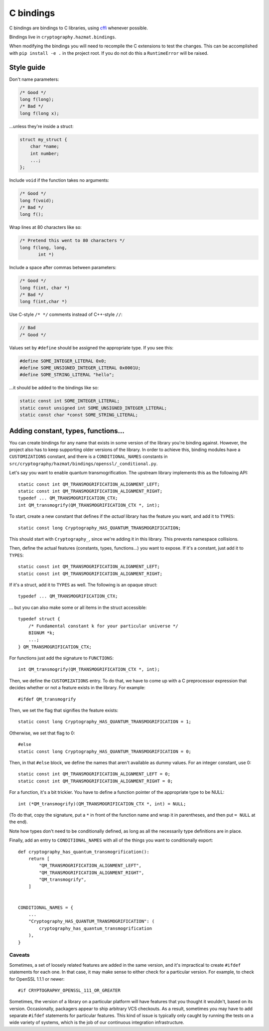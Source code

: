 C bindings
==========

C bindings are bindings to C libraries, using cffi_ whenever possible.

.. _cffi: https://cffi.readthedocs.io

Bindings live in ``cryptography.hazmat.bindings``.

When modifying the bindings you will need to recompile the C extensions to
test the changes. This can be accomplished with ``pip install -e .`` in the
project root. If you do not do this a ``RuntimeError`` will be raised.

Style guide
-----------

Don't name parameters:

.. code-block:: c

    /* Good */
    long f(long);
    /* Bad */
    long f(long x);

...unless they're inside a struct:

.. code-block:: c

    struct my_struct {
        char *name;
        int number;
        ...;
    };

Include ``void`` if the function takes no arguments:

.. code-block:: c

    /* Good */
    long f(void);
    /* Bad */
    long f();

Wrap lines at 80 characters like so:

.. code-block:: c

    /* Pretend this went to 80 characters */
    long f(long, long,
           int *)

Include a space after commas between parameters:

.. code-block:: c

    /* Good */
    long f(int, char *)
    /* Bad */
    long f(int,char *)

Use C-style ``/* */`` comments instead of C++-style ``//``:

.. code-block:: c

    // Bad
    /* Good */

Values set by ``#define`` should be assigned the appropriate type. If you see
this:

.. code-block:: c

    #define SOME_INTEGER_LITERAL 0x0;
    #define SOME_UNSIGNED_INTEGER_LITERAL 0x0001U;
    #define SOME_STRING_LITERAL "hello";

...it should be added to the bindings like so:

.. code-block:: c

    static const int SOME_INTEGER_LITERAL;
    static const unsigned int SOME_UNSIGNED_INTEGER_LITERAL;
    static const char *const SOME_STRING_LITERAL;

Adding constant, types, functions...
------------------------------------

You can create bindings for any name that exists in some version of
the library you're binding against. However, the project also has to
keep supporting older versions of the library. In order to achieve this,
binding modules have a ``CUSTOMIZATIONS`` constant, and there is a
``CONDITIONAL_NAMES`` constants in
``src/cryptography/hazmat/bindings/openssl/_conditional.py``.

Let's say you want to enable quantum transmogrification. The upstream
library implements this as the following API::

    static const int QM_TRANSMOGRIFICATION_ALIGNMENT_LEFT;
    static const int QM_TRANSMOGRIFICATION_ALIGNMENT_RIGHT;
    typedef ... QM_TRANSMOGRIFICATION_CTX;
    int QM_transmogrify(QM_TRANSMOGRIFICATION_CTX *, int);

To start, create a new constant that defines if the *actual* library
has the feature you want, and add it to ``TYPES``::

    static const long Cryptography_HAS_QUANTUM_TRANSMOGRIFICATION;

This should start with ``Cryptography_``, since we're adding it in
this library. This prevents namespace collisions.

Then, define the actual features (constants, types, functions...) you
want to expose. If it's a constant, just add it to ``TYPES``::

    static const int QM_TRANSMOGRIFICATION_ALIGNMENT_LEFT;
    static const int QM_TRANSMOGRIFICATION_ALIGNMENT_RIGHT;

If it's a struct, add it to ``TYPES`` as well. The following is an
opaque struct::

    typedef ... QM_TRANSMOGRIFICATION_CTX;

... but you can also make some or all items in the struct accessible::

    typedef struct {
        /* Fundamental constant k for your particular universe */
        BIGNUM *k;
        ...;
    } QM_TRANSMOGRIFICATION_CTX;

For functions just add the signature to ``FUNCTIONS``::

    int QM_transmogrify(QM_TRANSMOGRIFICATION_CTX *, int);

Then, we define the ``CUSTOMIZATIONS`` entry. To do that, we have to
come up with a C preprocessor expression that decides whether or not a
feature exists in the library. For example::

    #ifdef QM_transmogrify

Then, we set the flag that signifies the feature exists::

    static const long Cryptography_HAS_QUANTUM_TRANSMOGRIFICATION = 1;

Otherwise, we set that flag to 0::

    #else
    static const long Cryptography_HAS_QUANTUM_TRANSMOGRIFICATION = 0;

Then, in that ``#else`` block, we define the names that aren't
available as dummy values. For an integer constant, use 0::

    static const int QM_TRANSMOGRIFICATION_ALIGNMENT_LEFT = 0;
    static const int QM_TRANSMOGRIFICATION_ALIGNMENT_RIGHT = 0;

For a function, it's a bit trickier. You have to define a function
pointer of the appropriate type to be NULL::

    int (*QM_transmogrify)(QM_TRANSMOGRIFICATION_CTX *, int) = NULL;

(To do that, copy the signature, put a ``*`` in front of the function
name and wrap it in parentheses, and then put ``= NULL`` at the end).

Note how types don't need to be conditionally defined, as long as all
the necessarily type definitions are in place.

Finally, add an entry to ``CONDITIONAL_NAMES`` with all of the things
you want to conditionally export::

    def cryptography_has_quantum_transmogrification():
        return [
            "QM_TRANSMOGRIFICATION_ALIGNMENT_LEFT",
            "QM_TRANSMOGRIFICATION_ALIGNMENT_RIGHT",
            "QM_transmogrify",
        ]


    CONDITIONAL_NAMES = {
        ...
        "Cryptography_HAS_QUANTUM_TRANSMOGRIFICATION": (
            cryptography_has_quantum_transmogrification
        ),
    }


Caveats
~~~~~~~

Sometimes, a set of loosely related features are added in the same
version, and it's impractical to create ``#ifdef`` statements for each
one. In that case, it may make sense to either check for a particular
version. For example, to check for OpenSSL 1.1.1 or newer::

    #if CRYPTOGRAPHY_OPENSSL_111_OR_GREATER

Sometimes, the version of a library on a particular platform will have
features that you thought it wouldn't, based on its version.
Occasionally, packagers appear to ship arbitrary VCS checkouts. As a
result, sometimes you may have to add separate ``#ifdef`` statements
for particular features. This kind of issue is typically only caught
by running the tests on a wide variety of systems, which is the job of
our continuous integration infrastructure.

